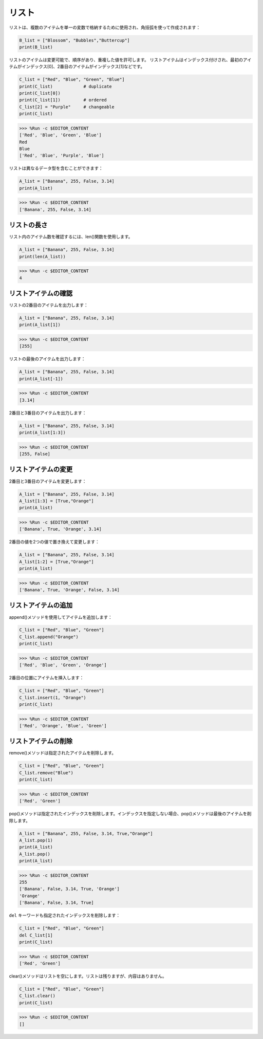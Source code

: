 リスト
===================

リストは、複数のアイテムを単一の変数で格納するために使用され、角括弧を使って作成されます：

.. code-block:: python

    B_list = ["Blossom", "Bubbles","Buttercup"]
    print(B_list)


リストのアイテムは変更可能で、順序があり、重複した値を許可します。
リストアイテムはインデックス付けされ、最初のアイテムがインデックス[0]、2番目のアイテムがインデックス[1]などです。

.. code-block:: python

    C_list = ["Red", "Blue", "Green", "Blue"]
    print(C_list)            # duplicate
    print(C_list[0]) 
    print(C_list[1])         # ordered
    C_list[2] = "Purple"     # changeable
    print(C_list)

>>> %Run -c $EDITOR_CONTENT
['Red', 'Blue', 'Green', 'Blue']
Red
Blue
['Red', 'Blue', 'Purple', 'Blue']


リストは異なるデータ型を含むことができます：

.. code-block:: python

    A_list = ["Banana", 255, False, 3.14]
    print(A_list)

>>> %Run -c $EDITOR_CONTENT
['Banana', 255, False, 3.14]


リストの長さ
------------------
リスト内のアイテム数を確認するには、len()関数を使用します。

.. code-block:: python

    A_list = ["Banana", 255, False, 3.14]
    print(len(A_list))

>>> %Run -c $EDITOR_CONTENT
4

リストアイテムの確認
-----------------------

リストの2番目のアイテムを出力します：

.. code-block:: python

    A_list = ["Banana", 255, False, 3.14]
    print(A_list[1])

>>> %Run -c $EDITOR_CONTENT
[255]

リストの最後のアイテムを出力します：

.. code-block:: python

    A_list = ["Banana", 255, False, 3.14]
    print(A_list[-1])

>>> %Run -c $EDITOR_CONTENT
[3.14]

2番目と3番目のアイテムを出力します：

.. code-block:: python

    A_list = ["Banana", 255, False, 3.14]
    print(A_list[1:3])

>>> %Run -c $EDITOR_CONTENT
[255, False]


リストアイテムの変更
----------------------
2番目と3番目のアイテムを変更します：

.. code-block:: python

    A_list = ["Banana", 255, False, 3.14]
    A_list[1:3] = [True,"Orange"] 
    print(A_list)

>>> %Run -c $EDITOR_CONTENT
['Banana', True, 'Orange', 3.14]

2番目の値を2つの値で置き換えて変更します：

.. code-block:: python

    A_list = ["Banana", 255, False, 3.14]
    A_list[1:2] = [True,"Orange"] 
    print(A_list)

>>> %Run -c $EDITOR_CONTENT
['Banana', True, 'Orange', False, 3.14]


リストアイテムの追加
----------------------

append()メソッドを使用してアイテムを追加します：

.. code-block:: python

    C_list = ["Red", "Blue", "Green"]
    C_list.append("Orange")
    print(C_list)

>>> %Run -c $EDITOR_CONTENT
['Red', 'Blue', 'Green', 'Orange']

2番目の位置にアイテムを挿入します：

.. code-block:: python

    C_list = ["Red", "Blue", "Green"]
    C_list.insert(1, "Orange")
    print(C_list)

>>> %Run -c $EDITOR_CONTENT
['Red', 'Orange', 'Blue', 'Green']



リストアイテムの削除
-----------------------

remove()メソッドは指定されたアイテムを削除します。

.. code-block:: python

    C_list = ["Red", "Blue", "Green"]
    C_list.remove("Blue")
    print(C_list)

>>> %Run -c $EDITOR_CONTENT
['Red', 'Green']

pop()メソッドは指定されたインデックスを削除します。インデックスを指定しない場合、pop()メソッドは最後のアイテムを削除します。

.. code-block:: python

    A_list = ["Banana", 255, False, 3.14, True,"Orange"]
    A_list.pop(1)
    print(A_list)
    A_list.pop()
    print(A_list)

>>> %Run -c $EDITOR_CONTENT
255
['Banana', False, 3.14, True, 'Orange']
'Orange'
['Banana', False, 3.14, True]

``del`` キーワードも指定されたインデックスを削除します：

.. code-block:: python

    C_list = ["Red", "Blue", "Green"]
    del C_list[1]
    print(C_list)

>>> %Run -c $EDITOR_CONTENT
['Red', 'Green']

clear()メソッドはリストを空にします。リストは残りますが、内容はありません。

.. code-block:: python

    C_list = ["Red", "Blue", "Green"]
    C_list.clear()
    print(C_list)

>>> %Run -c $EDITOR_CONTENT
[]